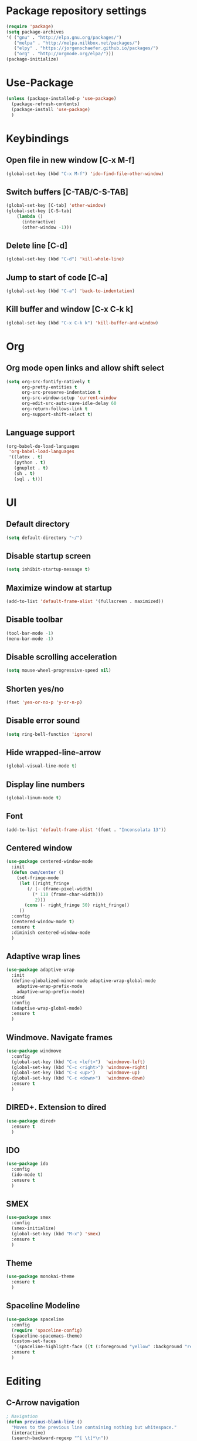 * Package repository settings
#+BEGIN_SRC emacs-lisp
(require 'package)
(setq package-archives
'( ("gnu" . "http://elpa.gnu.org/packages/")
   ("melpa" . "http://melpa.milkbox.net/packages/")
   ("elpy" . "https://jorgenschaefer.github.io/packages/")
   ("org" . "http://orgmode.org/elpa/")))
(package-initialize)
#+END_SRC

* Use-Package
#+BEGIN_SRC emacs-lisp
(unless (package-installed-p 'use-package)
  (package-refresh-contents)
  (package-install 'use-package)
  )
#+END_SRC

* Keybindings
** Open file in new window [C-x M-f]
#+BEGIN_SRC emacs-lisp
(global-set-key (kbd "C-x M-f") 'ido-find-file-other-window)
#+END_SRC

** Switch buffers [C-TAB/C-S-TAB]
#+BEGIN_SRC emacs-lisp
(global-set-key [C-tab] 'other-window)
(global-set-key [C-S-tab]
    (lambda ()
      (interactive)
      (other-window -1)))
#+END_SRC

** Delete line [C-d]
#+BEGIN_SRC emacs-lisp
(global-set-key (kbd "C-d") 'kill-whole-line)
#+END_SRC

** Jump to start of code [C-a]
#+BEGIN_SRC emacs-lisp
(global-set-key (kbd "C-a") 'back-to-indentation)
#+END_SRC

** Kill buffer and window [C-x C-k k]
#+BEGIN_SRC emacs-lisp
(global-set-key (kbd "C-x C-k k") 'kill-buffer-and-window)
#+END_SRC

* Org
** Org mode open links and allow shift select
#+BEGIN_SRC emacs-lisp
(setq org-src-fontify-natively t
      org-pretty-entities t
      org-src-preserve-indentation t
      org-src-window-setup 'current-window
      org-edit-src-auto-save-idle-delay 60
      org-return-follows-link t
      org-support-shift-select t)
#+END_SRC

** Language support
#+BEGIN_SRC emacs-lisp
(org-babel-do-load-languages
 'org-babel-load-languages
 '((latex . t)
   (python . t)
   (gnuplot . t)
   (sh . t)
   (sql . t)))
#+END_SRC

* UI
** Default directory
#+BEGIN_SRC emacs-lisp
(setq default-directory "~/")
#+END_SRC

** Disable startup screen
#+BEGIN_SRC emacs-lisp
(setq inhibit-startup-message t)
#+END_SRC

** Maximize window at startup
#+BEGIN_SRC emacs-lisp
(add-to-list 'default-frame-alist '(fullscreen . maximized))
#+END_SRC

** Disable toolbar
#+BEGIN_SRC emacs-lisp
(tool-bar-mode -1)
(menu-bar-mode -1)
#+END_SRC

** Disable scrolling acceleration
#+BEGIN_SRC emacs-lisp
(setq mouse-wheel-progressive-speed nil)
#+END_SRC

** Shorten yes/no
#+BEGIN_SRC emacs-lisp
(fset 'yes-or-no-p 'y-or-n-p)
#+END_SRC

** Disable error sound
#+BEGIN_SRC emacs-lisp
(setq ring-bell-function 'ignore)
#+END_SRC

** Hide wrapped-line-arrow
#+BEGIN_SRC emacs-lisp
(global-visual-line-mode t)
#+END_SRC

** Display line numbers
#+BEGIN_SRC emacs-lisp
(global-linum-mode t)
#+END_SRC

** Font
#+BEGIN_SRC emacs-lisp
(add-to-list 'default-frame-alist '(font . "Inconsolata 13"))
#+END_SRC

** Centered window
#+BEGIN_SRC emacs-lisp
(use-package centered-window-mode
  :init
  (defun cwm/center ()
    (set-fringe-mode
     (let ((right_fringe
        (/ (- (frame-pixel-width)
          (* 110 (frame-char-width)))
           2)))
       (cons (- right_fringe 50) right_fringe))
     ))
  :config
  (centered-window-mode t)
  :ensure t
  :diminish centered-window-mode
  )
#+END_SRC

** Adaptive wrap lines
#+BEGIN_SRC emacs-lisp
(use-package adaptive-wrap
  :init
  (define-globalized-minor-mode adaptive-wrap-global-mode
    adaptive-wrap-prefix-mode
    adaptive-wrap-prefix-mode)
  :bind
  :config
  (adaptive-wrap-global-mode)
  :ensure t
  )
#+END_SRC

** Windmove. Navigate frames
#+BEGIN_SRC emacs-lisp
(use-package windmove
  :config
  (global-set-key (kbd "C-c <left>")  'windmove-left)
  (global-set-key (kbd "C-c <right>") 'windmove-right)
  (global-set-key (kbd "C-c <up>")    'windmove-up)
  (global-set-key (kbd "C-c <down>")  'windmove-down)
  :ensure t
  )
#+END_SRC

** DIRED+. Extension to dired
#+BEGIN_SRC emacs-lisp
(use-package dired+
  :ensure t
  )
#+END_SRC

** IDO
#+BEGIN_SRC emacs-lisp
(use-package ido
  :config
  (ido-mode t)
  :ensure t
  )
#+END_SRC

** SMEX
#+BEGIN_SRC emacs-lisp
(use-package smex
  :config
  (smex-initialize)
  (global-set-key (kbd "M-x") 'smex)
  :ensure t
  )
#+END_SRC

** Theme
#+BEGIN_SRC emacs-lisp
(use-package monokai-theme
  :ensure t
  )
#+END_SRC

** Spaceline Modeline
#+BEGIN_SRC emacs-lisp
(use-package spaceline
  :config
  (require 'spaceline-config)
  (spaceline-spacemacs-theme)
  (custom-set-faces
   '(spaceline-highlight-face ((t (:foreground "yellow" :background "red")))))
  :ensure t
  )
#+END_SRC

* Editing
** C-Arrow navigation
#+BEGIN_SRC emacs-lisp
; Navigation
(defun previous-blank-line ()
  "Moves to the previous line containing nothing but whitespace."
  (interactive)
  (search-backward-regexp "^[ \t]*\n"))

(defun next-blank-line ()
  "Moves to the next line containing nothing but whitespace."
  (interactive)
  (forward-line)
  (search-forward-regexp "^[ \t]*\n")
  (forward-line -1))

(define-key global-map [C-right] 'forward-word)
(define-key global-map [C-left] 'backward-word)
(define-key global-map [C-up] 'previous-blank-line)
(define-key global-map [C-down] 'next-blank-line)
#+END_SRC

** Undo
*** Undo limit
# Stop Emacs from losing undo information by
# setting very high limits for undo buffers
#+BEGIN_SRC emacs-lisp
(setq undo-limit 20000000)
(setq undo-strong-limit 40000000)
#+END_SRC

*** Undo tree
#+BEGIN_SRC emacs-lisp
(use-package undo-tree
  :ensure t
  :config
  (global-undo-tree-mode))
#+END_SRC

** Disable overwrite key
#+BEGIN_SRC emacs-lisp
(define-key global-map [(insert)] nil)
#+END_SRC

** Overwrite selected text
#+BEGIN_SRC emacs-lisp
(delete-selection-mode 1)
#+END_SRC

** Move lines with ALT
#+BEGIN_SRC emacs-lisp
(use-package drag-stuff
  :config (drag-stuff-global-mode 1)
  :ensure t
  )
#+END_SRC

** Smartparens
#+BEGIN_SRC emacs-lisp
(use-package smartparens
  :bind (:map smartparens-mode-map
          ("C-M-<left>" . sp-backward-sexp)
          ("C-M-<right>" . sp-forward-sexp)
          ("C-S-<backspace>" . sp-backward-kill-sexp)
          ("C-M-<down>" . sp-select-next-thing))
  :init
  (setq blink-matching-paren nil)
  (require 'smartparens-config)
  (set-face-attribute 'sp-show-pair-match-face nil :foreground "#CCCCCC" :background nil)
  (set-face-attribute 'sp-show-pair-mismatch-face nil :foreground "red" :background nil)
  :config
  (smartparens-global-mode t)
  (show-smartparens-global-mode t)
  :ensure t
  :diminish smartparens-mode
  )
#+END_SRC

** Cursor
#+BEGIN_SRC emacs-lisp
(setq-default cursor-type 'box)
(set-face-attribute 'region nil :background "turquoise")
(set-cursor-color "orange")
#+END_SRC

* Functions
** Open .emacs file
#+BEGIN_SRC emacs-lisp
(defvar dot_emacs_file_path (concat user-emacs-directory "emacs-init.org"))
(defun dotemacsfile ()
  (interactive)
  (with-current-buffer (find-file dot_emacs_file_path))
  )
#+END_SRC

* Programming
** Highlight TODO/NOTE
#+BEGIN_SRC emacs-lisp
(setq fixme-modes '(rust-mode
                    c++-mode
                    c-mode
                    emacs-lisp-mode))
(make-face 'font-lock-fixme-face)
(make-face 'font-lock-note-face)
(mapc (lambda (mode)
	(font-lock-add-keywords
	 mode
	 '(("\\<\\(TODO\\)" 1 'font-lock-fixme-face t)
	   ("\\<\\(NOTE\\)" 1 'font-lock-note-face t))))
      fixme-modes)
(modify-face 'font-lock-fixme-face "Red" nil nil t nil t nil nil)
(modify-face 'font-lock-note-face "Green" nil nil t nil t nil nil)
#+END_SRC

** Debugging
#+BEGIN_SRC emacs-lisp
(use-package realgud
  :ensure t
  )
#+END_SRC

** Version control
#+BEGIN_SRC emacs-lisp
(use-package magit
  :ensure t
  )
#+END_SRC

** Flycheck
#+BEGIN_SRC emacs-lisp
(use-package flycheck
  :init
  (global-flycheck-mode)
  :ensure t
  :config
  )
#+END_SRC

** Company. Autocompletion
#+BEGIN_SRC emacs-lisp
(use-package company
  :ensure t
  :defer t
  :init (add-hook 'after-init-hook 'global-company-mode)
  :config
  (setq company-idle-delay                0.1
	company-minimum-prefix-length     2
	company-tooltip-limit             20
	company-tooltip-align-annotations t
	)
  (global-set-key (kbd "TAB") #'company-indent-or-complete-common)
  )
#+END_SRC

** Projectile
#+BEGIN_SRC emacs-lisp
(use-package projectile
  :ensure t
  :commands (projectile-global-mode projectile-ignored-projects projectile-compile-project)
  :init
  (projectile-global-mode)
  (global-set-key (kbd "<f5>") 'projectile-compile-project)
  :config
  (setq projectile-completion-system 'helm)
  (setq projectile-switch-project-action 'helm-projectile))

  (global-set-key (kbd "<f6>") 'next-error)
#+END_SRC

** Rust
*** Flycheck-Rust
#+BEGIN_SRC emacs-lisp
(when (package-installed-p 'flycheck)
  (use-package flycheck-rust
    :config
    (add-hook 'flycheck-mode-hook #'flycheck-rust-setup)
    :ensure t
    )
  )
#+END_SRC

*** Rust-Mode
#+BEGIN_SRC emacs-lisp
(use-package rust-mode
  :ensure t
  :config
  ;; Cargo
  (use-package cargo
    :config
    (add-hook 'rust-mode-hook 'cargo-minor-mode)
    :ensure t
    )
  
  ;; Racer
  (use-package racer
    :config
    (setq racer-cmd "~/.cargo/bin/racer")
    (setq racer-rust-src-path "~/Applications/Rust stable source/src/")
    (add-hook 'rust-mode-hook #'racer-mode)
    (add-hook 'racer-mode-hook #'eldoc-mode)
    (add-hook 'racer-mode-hook #'company-mode)
    :ensure t
    )
  )
#+END_SRC

** C/C++
*** Flycheck-pkg-config
#+BEGIN_SRC emacs-lisp
(when (package-installed-p 'flycheck)
  (use-package flycheck-pkg-config
    :ensure t))
#+END_SRC

*** Hooks
#+BEGIN_SRC emacs-lisp
(defun kill-line_kbd() 
  (define-key c-mode-map "\C-d" 'kill-whole-line)
  (define-key c-mode-map "\C-d" 'kill-whole-line))

(defun c-hooks()
  (kill-line_kbd))

(add-hook 'c-mode-hook 'c-hooks)
(add-hook 'c++-mode-hook 'c-hooks)
#+END_SRC

*** SR-Speedbar. Project browser for C
#+BEGIN_SRC emacs-lisp
(use-package sr-speedbar
  :ensure t
  )
#+END_SRC

*** Company-C
#+BEGIN_SRC emacs-lisp
(when (package-installed-p 'company)
  (use-package company-c-headers
    :ensure t
    :config
    (add-to-list 'company-backends 'company-c-headers)
    (add-to-list 'company-c-headers-path-system "/usr/include/c++/5.2.1")
    )
  )
#+END_SRC

** Webdev
*** Web-mode
#+BEGIN_SRC emacs-lisp
(use-package web-mode
  :ensure t)
#+END_SRC

*** JavaScript, ES6, Typescript
#+BEGIN_SRC emacs-lisp
(use-package js2-mode
  :ensure t
  :config
  ;;(add-to-list 'auto-mode-alist '("\\.js\\'" . js2-mode))
  ;;(add-to-list 'auto-mode-alist '("\\.jsx?\\'" . js2-jsx-mode))
  ;;(add-to-list 'interpreter-mode-alist '("node" . js2-jsx-mode))
  (add-hook 'js-mode-hook 'js2-minor-mode)
)

(use-package typescript-mode
  :ensure t)

(use-package tide
  :ensure t
  :config
  (defun setup-tide-mode ()
    (interactive)
    (tide-setup)
    (flycheck-mode +1)
    (setq flycheck-check-syntax-automatically '(save mode-enabled))
    (eldoc-mode +1)
    (company-mode +1))

  ;; aligns annotation to the right hand side
  (setq company-tooltip-align-annotations t)

  ;; formats the buffer before saving
  (add-hook 'before-save-hook 'tide-format-before-save)

  (add-hook 'typescript-mode-hook #'setup-tide-mode)

  ;; format options
  (setq tide-format-options 
    '(:insertSpaceAfterFunctionKeywordForAnonymousFunctions t 
      :placeOpenBraceOnNewLineForFunctions nil))
  
  (add-hook 'js2-mode-hook #'setup-tide-mode)
  (require 'web-mode)
  (add-to-list 'auto-mode-alist '("\\.jsx\\'" . web-mode))
  (add-hook 'web-mode-hook
          (lambda ()
            (when (string-equal "jsx" (file-name-extension buffer-file-name))
              (setup-tide-mode))))
)
#+END_SRC

* Customizations
#+BEGIN_SRC emacs-lisp
(setq custom-file (expand-file-name "custom.el" user-emacs-directory))
#+END_SRC
